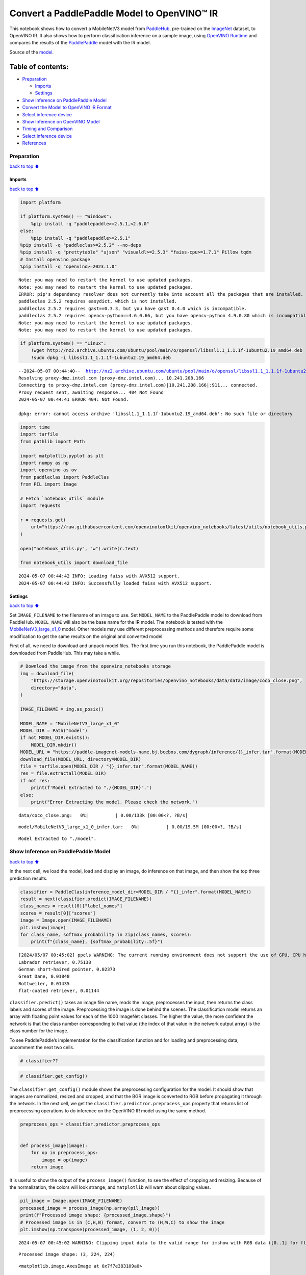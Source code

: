 Convert a PaddlePaddle Model to OpenVINO™ IR
============================================

This notebook shows how to convert a MobileNetV3 model from
`PaddleHub <https://github.com/PaddlePaddle/PaddleHub>`__, pre-trained
on the `ImageNet <https://www.image-net.org>`__ dataset, to OpenVINO IR.
It also shows how to perform classification inference on a sample image,
using `OpenVINO
Runtime <https://docs.openvino.ai/2024/openvino-workflow/running-inference.html>`__
and compares the results of the
`PaddlePaddle <https://github.com/PaddlePaddle/Paddle>`__ model with the
IR model.

Source of the
`model <https://www.paddlepaddle.org.cn/hubdetail?name=mobilenet_v3_large_imagenet_ssld&en_category=ImageClassification>`__.

Table of contents:
^^^^^^^^^^^^^^^^^^

-  `Preparation <#Preparation>`__

   -  `Imports <#Imports>`__
   -  `Settings <#Settings>`__

-  `Show Inference on PaddlePaddle
   Model <#Show-Inference-on-PaddlePaddle-Model>`__
-  `Convert the Model to OpenVINO IR
   Format <#Convert-the-Model-to-OpenVINO-IR-Format>`__
-  `Select inference device <#Select-inference-device>`__
-  `Show Inference on OpenVINO
   Model <#Show-Inference-on-OpenVINO-Model>`__
-  `Timing and Comparison <#Timing-and-Comparison>`__
-  `Select inference device <#Select-inference-device>`__
-  `References <#References>`__

Preparation
-----------

`back to top ⬆️ <#Table-of-contents:>`__

Imports
~~~~~~~

`back to top ⬆️ <#Table-of-contents:>`__

.. code:: ipython3

    import platform
    
    if platform.system() == "Windows":
        %pip install -q "paddlepaddle>=2.5.1,<2.6.0"
    else:
        %pip install -q "paddlepaddle>=2.5.1"
    %pip install -q "paddleclas>=2.5.2" --no-deps
    %pip install -q "prettytable" "ujson" "visualdl>=2.5.3" "faiss-cpu>=1.7.1" Pillow tqdm
    # Install openvino package
    %pip install -q "openvino>=2023.1.0"


.. parsed-literal::

    Note: you may need to restart the kernel to use updated packages.
    Note: you may need to restart the kernel to use updated packages.
    ERROR: pip's dependency resolver does not currently take into account all the packages that are installed. This behaviour is the source of the following dependency conflicts.
    paddleclas 2.5.2 requires easydict, which is not installed.
    paddleclas 2.5.2 requires gast==0.3.3, but you have gast 0.4.0 which is incompatible.
    paddleclas 2.5.2 requires opencv-python==4.6.0.66, but you have opencv-python 4.9.0.80 which is incompatible.
    Note: you may need to restart the kernel to use updated packages.
    Note: you may need to restart the kernel to use updated packages.


.. code:: ipython3

    if platform.system() == "Linux":
        !wget http://nz2.archive.ubuntu.com/ubuntu/pool/main/o/openssl/libssl1.1_1.1.1f-1ubuntu2.19_amd64.deb
        !sudo dpkg -i libssl1.1_1.1.1f-1ubuntu2.19_amd64.deb


.. parsed-literal::

    --2024-05-07 00:44:40--  http://nz2.archive.ubuntu.com/ubuntu/pool/main/o/openssl/libssl1.1_1.1.1f-1ubuntu2.19_amd64.deb
    Resolving proxy-dmz.intel.com (proxy-dmz.intel.com)... 10.241.208.166
    Connecting to proxy-dmz.intel.com (proxy-dmz.intel.com)|10.241.208.166|:911... connected.
    Proxy request sent, awaiting response... 404 Not Found
    2024-05-07 00:44:41 ERROR 404: Not Found.
    
    dpkg: error: cannot access archive 'libssl1.1_1.1.1f-1ubuntu2.19_amd64.deb': No such file or directory


.. code:: ipython3

    import time
    import tarfile
    from pathlib import Path
    
    import matplotlib.pyplot as plt
    import numpy as np
    import openvino as ov
    from paddleclas import PaddleClas
    from PIL import Image
    
    # Fetch `notebook_utils` module
    import requests
    
    r = requests.get(
        url="https://raw.githubusercontent.com/openvinotoolkit/openvino_notebooks/latest/utils/notebook_utils.py",
    )
    
    open("notebook_utils.py", "w").write(r.text)
    
    from notebook_utils import download_file


.. parsed-literal::

    2024-05-07 00:44:42 INFO: Loading faiss with AVX512 support.
    2024-05-07 00:44:42 INFO: Successfully loaded faiss with AVX512 support.


Settings
~~~~~~~~

`back to top ⬆️ <#Table-of-contents:>`__

Set ``IMAGE_FILENAME`` to the filename of an image to use. Set
``MODEL_NAME`` to the PaddlePaddle model to download from PaddleHub.
``MODEL_NAME`` will also be the base name for the IR model. The notebook
is tested with the
`MobileNetV3_large_x1_0 <https://github.com/PaddlePaddle/PaddleClas/blob/release/2.5/docs/en/models/Mobile_en.md>`__
model. Other models may use different preprocessing methods and
therefore require some modification to get the same results on the
original and converted model.

First of all, we need to download and unpack model files. The first time
you run this notebook, the PaddlePaddle model is downloaded from
PaddleHub. This may take a while.

.. code:: ipython3

    # Download the image from the openvino_notebooks storage
    img = download_file(
        "https://storage.openvinotoolkit.org/repositories/openvino_notebooks/data/data/image/coco_close.png",
        directory="data",
    )
    
    IMAGE_FILENAME = img.as_posix()
    
    MODEL_NAME = "MobileNetV3_large_x1_0"
    MODEL_DIR = Path("model")
    if not MODEL_DIR.exists():
        MODEL_DIR.mkdir()
    MODEL_URL = "https://paddle-imagenet-models-name.bj.bcebos.com/dygraph/inference/{}_infer.tar".format(MODEL_NAME)
    download_file(MODEL_URL, directory=MODEL_DIR)
    file = tarfile.open(MODEL_DIR / "{}_infer.tar".format(MODEL_NAME))
    res = file.extractall(MODEL_DIR)
    if not res:
        print(f'Model Extracted to "./{MODEL_DIR}".')
    else:
        print("Error Extracting the model. Please check the network.")



.. parsed-literal::

    data/coco_close.png:   0%|          | 0.00/133k [00:00<?, ?B/s]



.. parsed-literal::

    model/MobileNetV3_large_x1_0_infer.tar:   0%|          | 0.00/19.5M [00:00<?, ?B/s]


.. parsed-literal::

    Model Extracted to "./model".


Show Inference on PaddlePaddle Model
------------------------------------

`back to top ⬆️ <#Table-of-contents:>`__

In the next cell, we load the model, load and display an image, do
inference on that image, and then show the top three prediction results.

.. code:: ipython3

    classifier = PaddleClas(inference_model_dir=MODEL_DIR / "{}_infer".format(MODEL_NAME))
    result = next(classifier.predict(IMAGE_FILENAME))
    class_names = result[0]["label_names"]
    scores = result[0]["scores"]
    image = Image.open(IMAGE_FILENAME)
    plt.imshow(image)
    for class_name, softmax_probability in zip(class_names, scores):
        print(f"{class_name}, {softmax_probability:.5f}")


.. parsed-literal::

    [2024/05/07 00:45:02] ppcls WARNING: The current running environment does not support the use of GPU. CPU has been used instead.
    Labrador retriever, 0.75138
    German short-haired pointer, 0.02373
    Great Dane, 0.01848
    Rottweiler, 0.01435
    flat-coated retriever, 0.01144



.. image:: paddle-to-openvino-classification-with-output_files/paddle-to-openvino-classification-with-output_8_1.png


``classifier.predict()`` takes an image file name, reads the image,
preprocesses the input, then returns the class labels and scores of the
image. Preprocessing the image is done behind the scenes. The
classification model returns an array with floating point values for
each of the 1000 ImageNet classes. The higher the value, the more
confident the network is that the class number corresponding to that
value (the index of that value in the network output array) is the class
number for the image.

To see PaddlePaddle’s implementation for the classification function and
for loading and preprocessing data, uncomment the next two cells.

.. code:: ipython3

    # classifier??

.. code:: ipython3

    # classifier.get_config()

The ``classifier.get_config()`` module shows the preprocessing
configuration for the model. It should show that images are normalized,
resized and cropped, and that the BGR image is converted to RGB before
propagating it through the network. In the next cell, we get the
``classifier.predictror.preprocess_ops`` property that returns list of
preprocessing operations to do inference on the OpenVINO IR model using
the same method.

.. code:: ipython3

    preprocess_ops = classifier.predictor.preprocess_ops
    
    
    def process_image(image):
        for op in preprocess_ops:
            image = op(image)
        return image

It is useful to show the output of the ``process_image()`` function, to
see the effect of cropping and resizing. Because of the normalization,
the colors will look strange, and ``matplotlib`` will warn about
clipping values.

.. code:: ipython3

    pil_image = Image.open(IMAGE_FILENAME)
    processed_image = process_image(np.array(pil_image))
    print(f"Processed image shape: {processed_image.shape}")
    # Processed image is in (C,H,W) format, convert to (H,W,C) to show the image
    plt.imshow(np.transpose(processed_image, (1, 2, 0)))


.. parsed-literal::

    2024-05-07 00:45:02 WARNING: Clipping input data to the valid range for imshow with RGB data ([0..1] for floats or [0..255] for integers).


.. parsed-literal::

    Processed image shape: (3, 224, 224)




.. parsed-literal::

    <matplotlib.image.AxesImage at 0x7f7e383109a0>




.. image:: paddle-to-openvino-classification-with-output_files/paddle-to-openvino-classification-with-output_15_3.png


To decode the labels predicted by the model to names of classes, we need
to have a mapping between them. The model config contains information
about ``class_id_map_file``, which stores such mapping. The code below
shows how to parse the mapping into a dictionary to use with the
OpenVINO model.

.. code:: ipython3

    class_id_map_file = classifier.get_config()["PostProcess"]["Topk"]["class_id_map_file"]
    class_id_map = {}
    with open(class_id_map_file, "r") as fin:
        lines = fin.readlines()
        for line in lines:
            partition = line.split("\n")[0].partition(" ")
            class_id_map[int(partition[0])] = str(partition[-1])

Convert the Model to OpenVINO IR Format
---------------------------------------

`back to top ⬆️ <#Table-of-contents:>`__

Call the OpenVINO Model Conversion API to convert the PaddlePaddle model
to OpenVINO IR, with FP32 precision. ``ov.convert_model`` function
accept path to PaddlePaddle model and returns OpenVINO Model class
instance which represents this model. Obtained model is ready to use and
loading on device using ``ov.compile_model`` or can be saved on disk
using ``ov.save_model`` function. See the `Model Conversion
Guide <https://docs.openvino.ai/2024/openvino-workflow/model-preparation.html>`__
for more information about the Model Conversion API.

.. code:: ipython3

    model_xml = Path(MODEL_NAME).with_suffix(".xml")
    if not model_xml.exists():
        ov_model = ov.convert_model("model/MobileNetV3_large_x1_0_infer/inference.pdmodel")
        ov.save_model(ov_model, str(model_xml))
    else:
        print(f"{model_xml} already exists.")

Select inference device
-----------------------

`back to top ⬆️ <#Table-of-contents:>`__

select device from dropdown list for running inference using OpenVINO

.. code:: ipython3

    import ipywidgets as widgets
    
    core = ov.Core()
    device = widgets.Dropdown(
        options=core.available_devices + ["AUTO"],
        value="AUTO",
        description="Device:",
        disabled=False,
    )
    
    device




.. parsed-literal::

    Dropdown(description='Device:', index=1, options=('CPU', 'AUTO'), value='AUTO')



Show Inference on OpenVINO Model
--------------------------------

`back to top ⬆️ <#Table-of-contents:>`__

Load the IR model, get model information, load the image, do inference,
convert the inference to a meaningful result, and show the output. See
the `OpenVINO Runtime API
Notebook <openvino-api-with-output.html>`__ for more information.

.. code:: ipython3

    # Load OpenVINO Runtime and OpenVINO IR model
    core = ov.Core()
    model = core.read_model(model_xml)
    compiled_model = core.compile_model(model=model, device_name=device.value)
    
    # Get model output
    output_layer = compiled_model.output(0)
    
    # Read, show, and preprocess input image
    # See the "Show Inference on PaddlePaddle Model" section for source of process_image
    image = Image.open(IMAGE_FILENAME)
    plt.imshow(image)
    input_image = process_image(np.array(image))[None,]
    
    # Do inference
    ov_result = compiled_model([input_image])[output_layer][0]
    
    # find the top three values
    top_indices = np.argsort(ov_result)[-3:][::-1]
    top_scores = ov_result[top_indices]
    
    # Convert the inference results to class names, using the same labels as the PaddlePaddle classifier
    for index, softmax_probability in zip(top_indices, top_scores):
        print(f"{class_id_map[index]}, {softmax_probability:.5f}")


.. parsed-literal::

    Labrador retriever, 0.74909
    German short-haired pointer, 0.02368
    Great Dane, 0.01873



.. image:: paddle-to-openvino-classification-with-output_files/paddle-to-openvino-classification-with-output_23_1.png


Timing and Comparison
---------------------

`back to top ⬆️ <#Table-of-contents:>`__

Measure the time it takes to do inference on fifty images and compare
the result. The timing information gives an indication of performance.
For a fair comparison, we include the time it takes to process the
image. For more accurate benchmarking, use the `OpenVINO benchmark
tool <https://docs.openvino.ai/2024/learn-openvino/openvino-samples/benchmark-tool.html>`__.
Note that many optimizations are possible to improve the performance.

.. code:: ipython3

    num_images = 50
    
    image = Image.open(fp=IMAGE_FILENAME)

.. code:: ipython3

    # Show device information
    core = ov.Core()
    devices = core.available_devices
    
    for device_name in devices:
        device_full_name = core.get_property(device_name, "FULL_DEVICE_NAME")
        print(f"{device_name}: {device_full_name}")


.. parsed-literal::

    CPU: Intel(R) Core(TM) i9-10920X CPU @ 3.50GHz


.. code:: ipython3

    # Show inference speed on PaddlePaddle model
    start = time.perf_counter()
    for _ in range(num_images):
        result = next(classifier.predict(np.array(image)))
    end = time.perf_counter()
    time_ir = end - start
    print(f"PaddlePaddle model on CPU: {time_ir/num_images:.4f} " f"seconds per image, FPS: {num_images/time_ir:.2f}\n")
    print("PaddlePaddle result:")
    class_names = result[0]["label_names"]
    scores = result[0]["scores"]
    for class_name, softmax_probability in zip(class_names, scores):
        print(f"{class_name}, {softmax_probability:.5f}")
    plt.imshow(image);


.. parsed-literal::

    PaddlePaddle model on CPU: 0.0074 seconds per image, FPS: 134.45
    
    PaddlePaddle result:
    Labrador retriever, 0.75138
    German short-haired pointer, 0.02373
    Great Dane, 0.01848
    Rottweiler, 0.01435
    flat-coated retriever, 0.01144



.. image:: paddle-to-openvino-classification-with-output_files/paddle-to-openvino-classification-with-output_27_1.png


Select inference device
-----------------------

`back to top ⬆️ <#Table-of-contents:>`__

select device from dropdown list for running inference using OpenVINO

.. code:: ipython3

    device




.. parsed-literal::

    Dropdown(description='Device:', index=1, options=('CPU', 'AUTO'), value='AUTO')



.. code:: ipython3

    # Show inference speed on OpenVINO IR model
    compiled_model = core.compile_model(model=model, device_name=device.value)
    output_layer = compiled_model.output(0)
    
    
    start = time.perf_counter()
    input_image = process_image(np.array(image))[None,]
    for _ in range(num_images):
        ie_result = compiled_model([input_image])[output_layer][0]
        top_indices = np.argsort(ie_result)[-5:][::-1]
        top_softmax = ie_result[top_indices]
    
    end = time.perf_counter()
    time_ir = end - start
    
    print(f"OpenVINO IR model in OpenVINO Runtime ({device.value}): {time_ir/num_images:.4f} " f"seconds per image, FPS: {num_images/time_ir:.2f}")
    print()
    print("OpenVINO result:")
    for index, softmax_probability in zip(top_indices, top_softmax):
        print(f"{class_id_map[index]}, {softmax_probability:.5f}")
    plt.imshow(image);


.. parsed-literal::

    OpenVINO IR model in OpenVINO Runtime (AUTO): 0.0029 seconds per image, FPS: 344.91
    
    OpenVINO result:
    Labrador retriever, 0.74909
    German short-haired pointer, 0.02368
    Great Dane, 0.01873
    Rottweiler, 0.01448
    flat-coated retriever, 0.01153



.. image:: paddle-to-openvino-classification-with-output_files/paddle-to-openvino-classification-with-output_30_1.png


References
----------

`back to top ⬆️ <#Table-of-contents:>`__

-  `PaddleClas <https://github.com/PaddlePaddle/PaddleClas>`__
-  `OpenVINO PaddlePaddle
   support <https://docs.openvino.ai/2024/openvino-workflow/model-preparation/convert-model-paddle.html>`__
